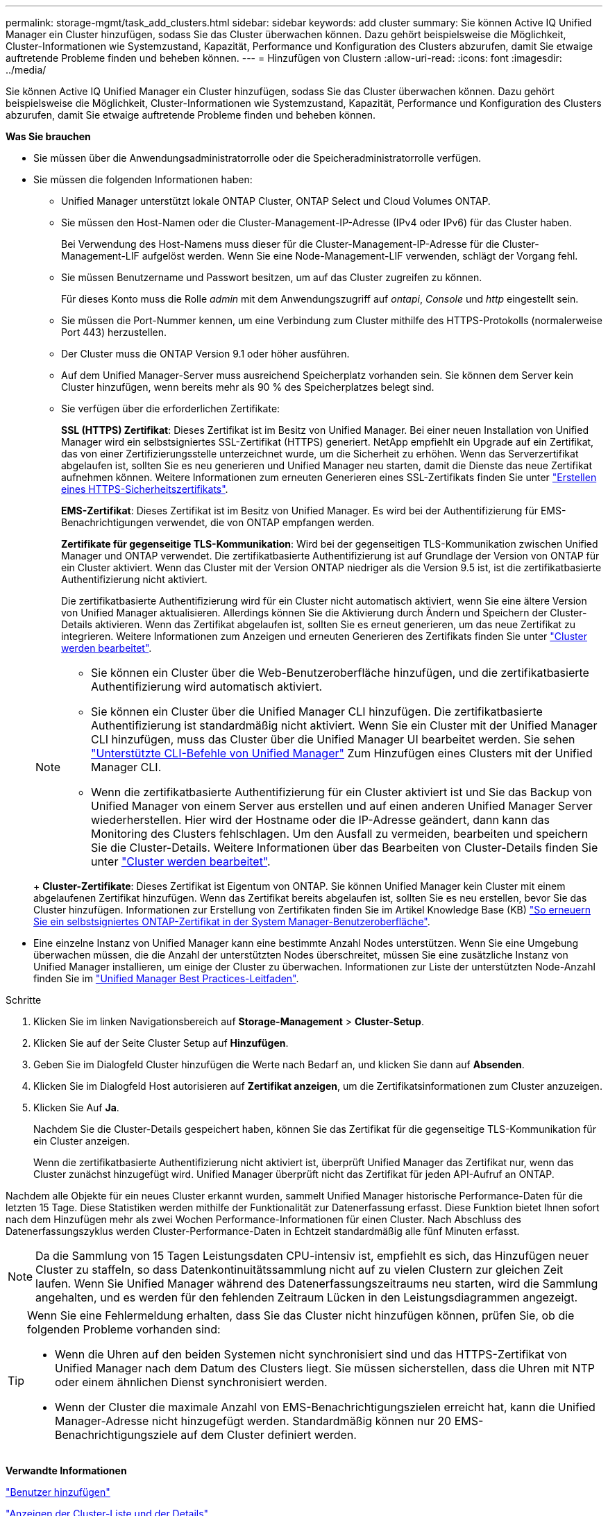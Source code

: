 ---
permalink: storage-mgmt/task_add_clusters.html 
sidebar: sidebar 
keywords: add cluster 
summary: Sie können Active IQ Unified Manager ein Cluster hinzufügen, sodass Sie das Cluster überwachen können. Dazu gehört beispielsweise die Möglichkeit, Cluster-Informationen wie Systemzustand, Kapazität, Performance und Konfiguration des Clusters abzurufen, damit Sie etwaige auftretende Probleme finden und beheben können. 
---
= Hinzufügen von Clustern
:allow-uri-read: 
:icons: font
:imagesdir: ../media/


[role="lead"]
Sie können Active IQ Unified Manager ein Cluster hinzufügen, sodass Sie das Cluster überwachen können. Dazu gehört beispielsweise die Möglichkeit, Cluster-Informationen wie Systemzustand, Kapazität, Performance und Konfiguration des Clusters abzurufen, damit Sie etwaige auftretende Probleme finden und beheben können.

*Was Sie brauchen*

* Sie müssen über die Anwendungsadministratorrolle oder die Speicheradministratorrolle verfügen.
* Sie müssen die folgenden Informationen haben:
+
** Unified Manager unterstützt lokale ONTAP Cluster, ONTAP Select und Cloud Volumes ONTAP.
** Sie müssen den Host-Namen oder die Cluster-Management-IP-Adresse (IPv4 oder IPv6) für das Cluster haben.
+
Bei Verwendung des Host-Namens muss dieser für die Cluster-Management-IP-Adresse für die Cluster-Management-LIF aufgelöst werden. Wenn Sie eine Node-Management-LIF verwenden, schlägt der Vorgang fehl.

** Sie müssen Benutzername und Passwort besitzen, um auf das Cluster zugreifen zu können.
+
Für dieses Konto muss die Rolle _admin_ mit dem Anwendungszugriff auf _ontapi_, _Console_ und _http_ eingestellt sein.

** Sie müssen die Port-Nummer kennen, um eine Verbindung zum Cluster mithilfe des HTTPS-Protokolls (normalerweise Port 443) herzustellen.
** Der Cluster muss die ONTAP Version 9.1 oder höher ausführen.
** Auf dem Unified Manager-Server muss ausreichend Speicherplatz vorhanden sein. Sie können dem Server kein Cluster hinzufügen, wenn bereits mehr als 90 % des Speicherplatzes belegt sind.
** Sie verfügen über die erforderlichen Zertifikate:
+
*SSL (HTTPS) Zertifikat*: Dieses Zertifikat ist im Besitz von Unified Manager. Bei einer neuen Installation von Unified Manager wird ein selbstsigniertes SSL-Zertifikat (HTTPS) generiert. NetApp empfiehlt ein Upgrade auf ein Zertifikat, das von einer Zertifizierungsstelle unterzeichnet wurde, um die Sicherheit zu erhöhen. Wenn das Serverzertifikat abgelaufen ist, sollten Sie es neu generieren und Unified Manager neu starten, damit die Dienste das neue Zertifikat aufnehmen können. Weitere Informationen zum erneuten Generieren eines SSL-Zertifikats finden Sie unter link:../config/task_generate_an_https_security_certificate_ocf.html["Erstellen eines HTTPS-Sicherheitszertifikats"].

+
*EMS-Zertifikat*: Dieses Zertifikat ist im Besitz von Unified Manager. Es wird bei der Authentifizierung für EMS-Benachrichtigungen verwendet, die von ONTAP empfangen werden.

+
*Zertifikate für gegenseitige TLS-Kommunikation*: Wird bei der gegenseitigen TLS-Kommunikation zwischen Unified Manager und ONTAP verwendet. Die zertifikatbasierte Authentifizierung ist auf Grundlage der Version von ONTAP für ein Cluster aktiviert. Wenn das Cluster mit der Version ONTAP niedriger als die Version 9.5 ist, ist die zertifikatbasierte Authentifizierung nicht aktiviert.

+
Die zertifikatbasierte Authentifizierung wird für ein Cluster nicht automatisch aktiviert, wenn Sie eine ältere Version von Unified Manager aktualisieren. Allerdings können Sie die Aktivierung durch Ändern und Speichern der Cluster-Details aktivieren. Wenn das Zertifikat abgelaufen ist, sollten Sie es erneut generieren, um das neue Zertifikat zu integrieren. Weitere Informationen zum Anzeigen und erneuten Generieren des Zertifikats finden Sie unter link:../storage-mgmt/task_edit_clusters.html["Cluster werden bearbeitet"].

+
[NOTE]
====
*** Sie können ein Cluster über die Web-Benutzeroberfläche hinzufügen, und die zertifikatbasierte Authentifizierung wird automatisch aktiviert.
*** Sie können ein Cluster über die Unified Manager CLI hinzufügen. Die zertifikatbasierte Authentifizierung ist standardmäßig nicht aktiviert. Wenn Sie ein Cluster mit der Unified Manager CLI hinzufügen, muss das Cluster über die Unified Manager UI bearbeitet werden. Sie sehen link:https://docs.netapp.com/us-en/active-iq-unified-manager/events/reference_supported_unified_manager_cli_commands.html["Unterstützte CLI-Befehle von Unified Manager"] Zum Hinzufügen eines Clusters mit der Unified Manager CLI.
*** Wenn die zertifikatbasierte Authentifizierung für ein Cluster aktiviert ist und Sie das Backup von Unified Manager von einem Server aus erstellen und auf einen anderen Unified Manager Server wiederherstellen. Hier wird der Hostname oder die IP-Adresse geändert, dann kann das Monitoring des Clusters fehlschlagen. Um den Ausfall zu vermeiden, bearbeiten und speichern Sie die Cluster-Details. Weitere Informationen über das Bearbeiten von Cluster-Details finden Sie unter link:../storage-mgmt/task_edit_clusters.html["Cluster werden bearbeitet"].


====
+
*Cluster-Zertifikate*: Dieses Zertifikat ist Eigentum von ONTAP. Sie können Unified Manager kein Cluster mit einem abgelaufenen Zertifikat hinzufügen. Wenn das Zertifikat bereits abgelaufen ist, sollten Sie es neu erstellen, bevor Sie das Cluster hinzufügen. Informationen zur Erstellung von Zertifikaten finden Sie im Artikel Knowledge Base (KB) https://kb.netapp.com/Advice_and_Troubleshooting/Data_Storage_Software/ONTAP_OS/How_to_renew_an_SSL_certificate_in_ONTAP_9["So erneuern Sie ein selbstsigniertes ONTAP-Zertifikat in der System Manager-Benutzeroberfläche"^].



* Eine einzelne Instanz von Unified Manager kann eine bestimmte Anzahl Nodes unterstützen. Wenn Sie eine Umgebung überwachen müssen, die die Anzahl der unterstützten Nodes überschreitet, müssen Sie eine zusätzliche Instanz von Unified Manager installieren, um einige der Cluster zu überwachen. Informationen zur Liste der unterstützten Node-Anzahl finden Sie im https://www.netapp.com/media/13504-tr4621.pdf["Unified Manager Best Practices-Leitfaden"^].


.Schritte
. Klicken Sie im linken Navigationsbereich auf *Storage-Management* > *Cluster-Setup*.
. Klicken Sie auf der Seite Cluster Setup auf *Hinzufügen*.
. Geben Sie im Dialogfeld Cluster hinzufügen die Werte nach Bedarf an, und klicken Sie dann auf *Absenden*.
. Klicken Sie im Dialogfeld Host autorisieren auf *Zertifikat anzeigen*, um die Zertifikatsinformationen zum Cluster anzuzeigen.
. Klicken Sie Auf *Ja*.
+
Nachdem Sie die Cluster-Details gespeichert haben, können Sie das Zertifikat für die gegenseitige TLS-Kommunikation für ein Cluster anzeigen.

+
Wenn die zertifikatbasierte Authentifizierung nicht aktiviert ist, überprüft Unified Manager das Zertifikat nur, wenn das Cluster zunächst hinzugefügt wird. Unified Manager überprüft nicht das Zertifikat für jeden API-Aufruf an ONTAP.



Nachdem alle Objekte für ein neues Cluster erkannt wurden, sammelt Unified Manager historische Performance-Daten für die letzten 15 Tage. Diese Statistiken werden mithilfe der Funktionalität zur Datenerfassung erfasst. Diese Funktion bietet Ihnen sofort nach dem Hinzufügen mehr als zwei Wochen Performance-Informationen für einen Cluster. Nach Abschluss des Datenerfassungszyklus werden Cluster-Performance-Daten in Echtzeit standardmäßig alle fünf Minuten erfasst.

[NOTE]
====
Da die Sammlung von 15 Tagen Leistungsdaten CPU-intensiv ist, empfiehlt es sich, das Hinzufügen neuer Cluster zu staffeln, so dass Datenkontinuitätssammlung nicht auf zu vielen Clustern zur gleichen Zeit laufen. Wenn Sie Unified Manager während des Datenerfassungszeitraums neu starten, wird die Sammlung angehalten, und es werden für den fehlenden Zeitraum Lücken in den Leistungsdiagrammen angezeigt.

====
[TIP]
====
Wenn Sie eine Fehlermeldung erhalten, dass Sie das Cluster nicht hinzufügen können, prüfen Sie, ob die folgenden Probleme vorhanden sind:

* Wenn die Uhren auf den beiden Systemen nicht synchronisiert sind und das HTTPS-Zertifikat von Unified Manager nach dem Datum des Clusters liegt. Sie müssen sicherstellen, dass die Uhren mit NTP oder einem ähnlichen Dienst synchronisiert werden.
* Wenn der Cluster die maximale Anzahl von EMS-Benachrichtigungszielen erreicht hat, kann die Unified Manager-Adresse nicht hinzugefügt werden. Standardmäßig können nur 20 EMS-Benachrichtigungsziele auf dem Cluster definiert werden.


====
*Verwandte Informationen*

link:../config/task_add_users.html["Benutzer hinzufügen"]

link:../health-checker/task_view_cluster_list_and_details.html["Anzeigen der Cluster-Liste und der Details"]

link:../config/task_install_ca_signed_and_returned_https_certificate.html#example-certificate-chain["Installieren einer Zertifizierungsstelle, die signiert ist und ein HTTPS-Zertifikat zurückgegeben hat"]
